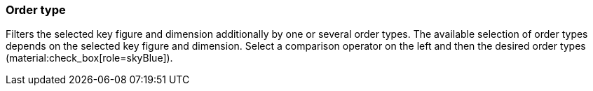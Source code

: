 === Order type

Filters the selected key figure and dimension additionally by one or several order types.
The available selection of order types depends on the selected key figure and dimension.
Select a comparison operator on the left and then the desired order types (material:check_box[role=skyBlue]).
